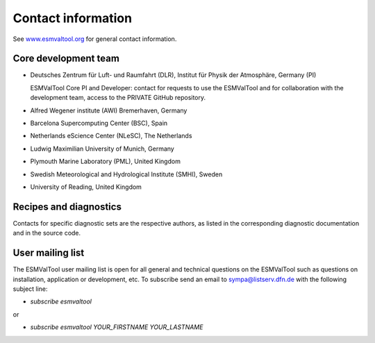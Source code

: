 .. _contact:

Contact information
===================

See `www.esmvaltool.org <https://www.esmvaltool.org>`_ for general contact information.

.. _core-team:

Core development team
---------------------

-  Deutsches Zentrum für Luft- und Raumfahrt (DLR), Institut für Physik
   der Atmosphäre, Germany (PI)

   ESMValTool Core PI and Developer: contact for requests to use the
   ESMValTool and for collaboration with the development team, access to
   the PRIVATE GitHub repository.

-  Alfred Wegener institute (AWI) Bremerhaven, Germany
-  Barcelona Supercomputing Center (BSC), Spain
-  Netherlands eScience Center (NLeSC), The Netherlands
-  Ludwig Maximilian University of Munich, Germany
-  Plymouth Marine Laboratory (PML), United Kingdom
-  Swedish Meteorological and Hydrological Institute (SMHI), Sweden
-  University of Reading, United Kingdom

Recipes and diagnostics
-----------------------

Contacts for specific diagnostic sets are the respective authors, as
listed in the corresponding diagnostic documentation and in the source
code.

.. _mailing-list:

User mailing list
-----------------

The ESMValTool user mailing list is open for all general and technical questions on the ESMValTool such as questions on installation, application or development, etc. To subscribe send an email to `sympa@listserv.dfn.de <mailto:sympa@listserv.dfn.de?subject=subscribe%20esmvaltool>`_ with the following subject line:

-  *subscribe esmvaltool* 

or

-  *subscribe esmvaltool YOUR_FIRSTNAME YOUR_LASTNAME*

